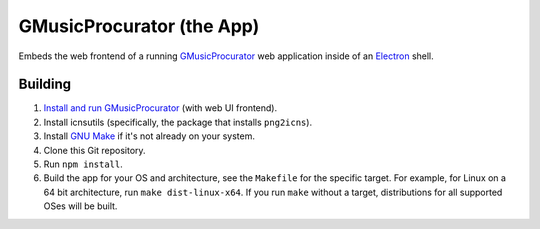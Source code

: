 ==========================
GMusicProcurator (the App)
==========================

Embeds the web frontend of a running GMusicProcurator_ web application inside
of an Electron_ shell.

.. _GMusicProcurator: https://gmusicprocurator.readthedocs.org/
.. _Electron: https://electron.github.io/

Building
--------

1. `Install and run GMusicProcurator`_ (with web UI frontend).
2. Install icnsutils (specifically, the package that installs ``png2icns``).
3. Install `GNU Make`_ if it's not already on your system.
4. Clone this Git repository.
5. Run ``npm install``.
6. Build the app for your OS and architecture, see the ``Makefile`` for the
   specific target. For example, for Linux on a 64 bit architecture, run
   ``make dist-linux-x64``. If you run ``make`` without a target, distributions
   for all supported OSes will be built.

.. _Install and run GMusicProcurator:
    https://gmusicprocurator.readthedocs.org/en/latest/install.html
.. _GNU Make: https://www.gnu.org/software/make/
